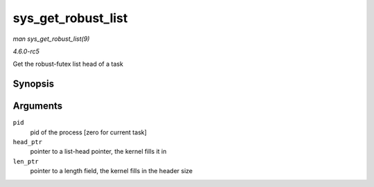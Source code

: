 .. -*- coding: utf-8; mode: rst -*-

.. _API-sys-get-robust-list:

===================
sys_get_robust_list
===================

*man sys_get_robust_list(9)*

*4.6.0-rc5*

Get the robust-futex list head of a task


Synopsis
========

.. c:function:: long sys_get_robust_list( int pid, struct robust_list_head __user *__user * head_ptr, size_t __user * len_ptr )

Arguments
=========

``pid``
    pid of the process [zero for current task]

``head_ptr``
    pointer to a list-head pointer, the kernel fills it in

``len_ptr``
    pointer to a length field, the kernel fills in the header size


.. ------------------------------------------------------------------------------
.. This file was automatically converted from DocBook-XML with the dbxml
.. library (https://github.com/return42/sphkerneldoc). The origin XML comes
.. from the linux kernel, refer to:
..
.. * https://github.com/torvalds/linux/tree/master/Documentation/DocBook
.. ------------------------------------------------------------------------------
